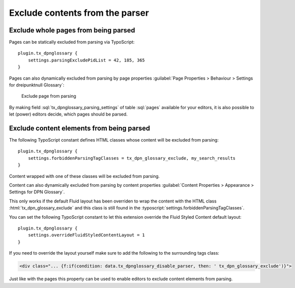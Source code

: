================================
Exclude contents from the parser
================================

.. _example-exclude-pages:

Exclude whole pages from being parsed
-------------------------------------

Pages can be statically excluded from parsing via TypoScript::

    plugin.tx_dpnglossary {
        settings.parsingExcludePidList = 42, 185, 365
    }

Pages can also dynamically excluded from parsing by page properties
:guilabel:`Page Properties > Behaviour > Settings for dreipunktnull Glossary`:

.. figure:: /Images/ExcludePageFromParsing.png
    :alt: Exclude page from parsing

    Exclude page from parsing

By making field :sql:`tx_dpnglossary_parsing_settings` of table
:sql:`pages` available for your editors, it is also possible to let (power)
editors decide, which pages should be parsed.

.. _example-exclude-content:

Exclude content elements from being parsed
------------------------------------------

The following TypoScript constant defines HTML classes whose content will be
excluded from parsing::

    plugin.tx_dpnglossary {
        settings.forbiddenParsingTagClasses = tx_dpn_glossary_exclude, my_search_results
    }

Content wrapped with one of these classes will be excluded from parsing.

Content can also dynamically excluded from parsing by content properties
:guilabel:`Content Properties > Appearance > Settings for DPN Glossary`.

This only works if the default Fluid layout has been overriden to wrap the
content with the HTML class :html:`tx_dpn_glossary_exclude`  and this class is
still found in the :typoscript:`settings.forbiddenParsingTagClasses`.

You can set the following TypoScript constant to let this extension override
the Fluid Styled Content default layout::

    plugin.tx_dpnglossary {
        settings.overrideFluidStyledContentLayout = 1
    }

If you need to override the layout yourself make sure to add the following to the
surrounding tags class:

.. code-block:: html

    <div class="... {f:if(condition: data.tx_dpnglossary_disable_parser, then: ' tx_dpn_glossary_exclude')}">

Just like with the pages this property can be used to enable editors to exclude
content elements from parsing.
